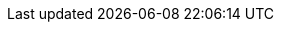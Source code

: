 :spec_title: Resource Model
:copyright_year: 2003
:spec_status: STABLE
:keywords: openehr, s2, resources
:description: S2 Resource Model specification
